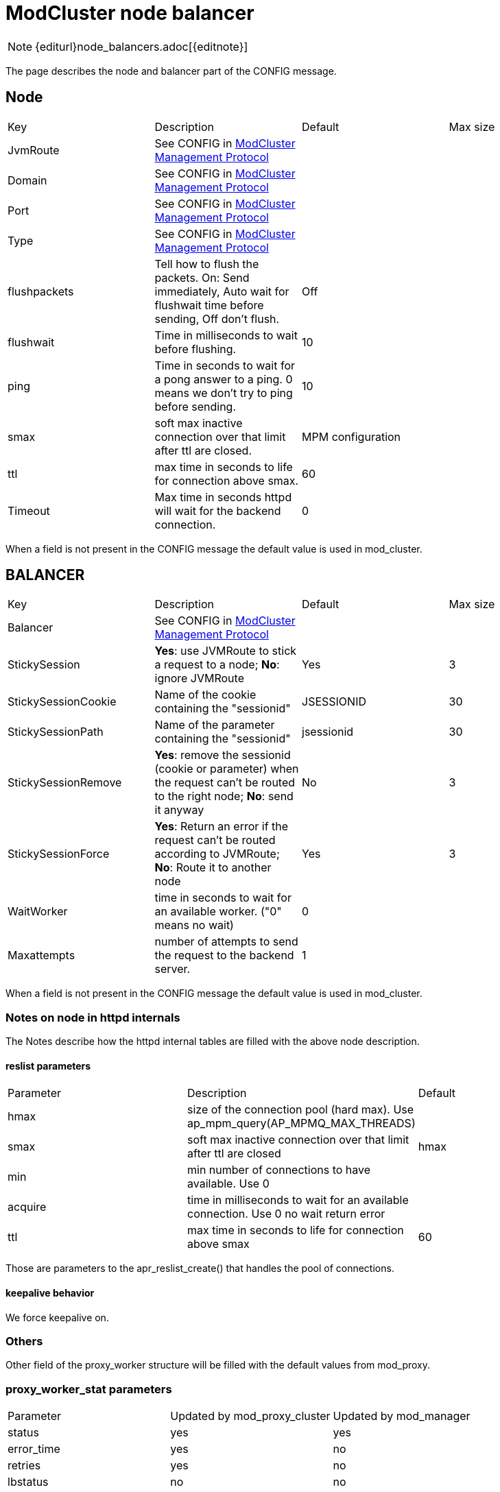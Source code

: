 = ModCluster node balancer

NOTE: {editurl}node_balancers.adoc[{editnote}]

The page describes the node and balancer part of the CONFIG message.

== Node

|===
| Key          | Description                                                                                                        | Default | Max size
| JvmRoute     | See CONFIG in <<mcmp,ModCluster Management Protocol>>                                                              |         |
| Domain       | See CONFIG in <<mcmp,ModCluster Management Protocol>>                                                              |         |
| Port         | See CONFIG in <<mcmp,ModCluster Management Protocol>>                                                              |         |
| Type         | See CONFIG in <<mcmp,ModCluster Management Protocol>>                                                              |         |
| flushpackets | Tell how to flush the packets. On: Send immediately, Auto wait for flushwait time before sending, Off don't flush. | Off     |
| flushwait    | Time in milliseconds to wait before flushing.                                                                      | 10      | 
| ping         | Time in seconds to wait for a pong answer to a ping. 0 means we don't try to ping before sending.                  | 10      | 
| smax         | soft max inactive connection over that limit after ttl are closed.                                                 | MPM configuration | 
| ttl          | max time in seconds to life for connection above smax.                                                             | 60      | 
| Timeout      | Max time in seconds httpd will wait for the backend connection.                                                    | 0       | 
|===

When a field is not present in the CONFIG message the default value is used
in mod_cluster.

== BALANCER

|===
| Key                 | Description                                                                                                                    | Default    | Max size
| Balancer            | See CONFIG in <<mcmp,ModCluster Management Protocol>>                                                                          |            |
| StickySession       | **Yes**: use JVMRoute to stick a request to a node; **No**: ignore JVMRoute                                                    | Yes        | 3
| StickySessionCookie | Name of the cookie containing the "sessionid"                                                                                  | JSESSIONID | 30
| StickySessionPath   | Name of the parameter containing the "sessionid"                                                                               | jsessionid | 30
| StickySessionRemove | **Yes**: remove the sessionid (cookie or parameter) when the request can't be routed to the right node; **No**: send it anyway | No         | 3
| StickySessionForce  | **Yes**: Return an error if the request can't be routed according to JVMRoute; **No**: Route it to another node                | Yes        | 3
| WaitWorker          | time in seconds to wait for an available worker. ("0" means no wait)                                                           | 0          | 
| Maxattempts         | number of attempts to send the request to the backend server.                                                                  | 1          | 
|===

When a field is not present in the CONFIG message the default value is used
in mod_cluster.

=== Notes on node in httpd internals

The Notes describe how the httpd internal tables are filled with the above node
description.

==== reslist parameters

|===
| Parameter | Description                                                                   | Default
| hmax      | size of the connection pool (hard max). Use ap_mpm_query(AP_MPMQ_MAX_THREADS) | 
| smax      | soft max inactive connection over that limit after ttl are closed             | hmax
| min       | min number of connections to have available. Use 0                            | 
| acquire   | time in milliseconds to wait for an available connection. Use 0 no wait return error | 
| ttl       | max time in seconds to life for connection above smax                         | 60
|===

Those are parameters to the apr_reslist_create() that handles the pool of
connections.

==== keepalive behavior

We force keepalive on.

=== Others

Other field of the proxy_worker structure will be filled with the default
values from mod_proxy.


=== proxy_worker_stat parameters

|===
| Parameter   | Updated by mod_proxy_cluster | Updated by mod_manager
| status      | yes                          | yes
| error_time  | yes                          | no
| retries     | yes                          | no
| lbstatus    | no                           | no
| lbfactor    | no                           | yes
| transferred | yes                          | no
| read        | yes                          | no
| elected     | yes                          | no
| route       | no                           | no
| redirect    | no                           | yes
| busy        | no                           | no
| lbset       | no                           | no
|===

status is filled by STATUS commands.

route is JVMRoute it is filled by CONFIG commands.

This information is in shared memory and the proxy_worker_stat uses a part of
this shared memory:

[source]
----
/* proxy_worker_stat structure: */
    int             status;
    apr_time_t      error_time; /* time of the last error */
    int             retries;    /* number of retries on this worker */
    int             lbstatus;   /* Current lbstatus */
    int             lbfactor;   /* dynamic lbfactor */
    apr_off_t       transferred;/* Number of bytes transferred to remote */
    apr_off_t       read;       /* Number of bytes read from remote */
    apr_size_t      elected;    /* Number of times the worker was elected */
    char            route[PROXY_WORKER_MAX_ROUTE_SIZ+1];
    char            redirect[PROXY_WORKER_MAX_ROUTE_SIZ+1];
    void            *context;   /* general purpose storage */
    apr_size_t      busy;       /* busyness factor *
    int             lbset;      /* load balancer cluster set */
----

== Notes on balancer in httpd internals

The Notes describe how the httpd internal tables are filled with the above
balancer description.

The information from the CONFIG message is packed in the shared memory:

StickySessionCookie and StickySessionPath are stored in sticky and separed by
a '|'

StickySession, StickySessionRemove and StickySessionForce are stored in
sticky_force

The StickySessionForce forces only to the domain (to node belonging to the same
domain) when the node corresponding to the sessionid belongs to a domain.

max_attempts_set: is set if Maxattemps is in the CONFIG message and its value
different from 1.

----
sticky sticky_force timeout max_attempts max_attempts_set
----

That is what is needed to create the balancer to be able to use it.

[source]
----
/* proxy_balancer structure extract: */
    const char *sticky;          /* sticky session identifier */
    int         sticky_force;    /* Disable failover for sticky sessions */
    apr_interval_time_t timeout; /* Timeout for waiting on free connection */
    int                 max_attempts; /* Number of attempts before failing */
    char                max_attempts_set;
----

